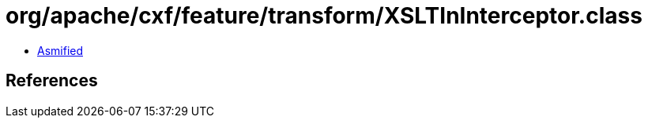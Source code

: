 = org/apache/cxf/feature/transform/XSLTInInterceptor.class

 - link:XSLTInInterceptor-asmified.java[Asmified]

== References

